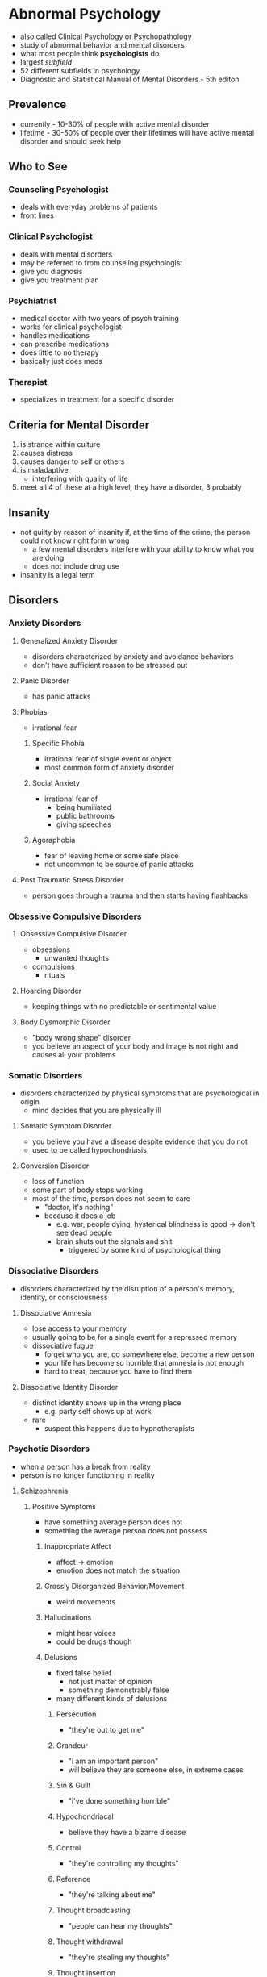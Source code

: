 * Abnormal Psychology 
  :PROPERTIES:
  :CUSTOM_ID: abnormal-psychology
  :END:

  - also called Clinical Psychology or Psychopathology
  - study of abnormal behavior and mental disorders
  - what most people think *psychologists* do
  - largest /subfield/
  - 52 different subfields in psychology
  - Diagnostic and Statistical Manual of Mental Disorders - 5th editon

** Prevalence

   - currently - 10-30% of people with active mental disorder
   - lifetime - 30-50% of people over their lifetimes will have active
     mental disorder and should seek help

** Who to See

*** Counseling Psychologist

    - deals with everyday problems of patients
    - front lines

*** Clinical Psychologist

    - deals with mental disorders
    - may be referred to from counseling psychologist
    - give you diagnosis
    - give you treatment plan

*** Psychiatrist

    - medical doctor with two years of psych training
    - works for clinical psychologist
    - handles medications
    - can prescribe medications
    - does little to no therapy
    - basically just does meds

*** Therapist

    - specializes in treatment for a specific disorder

** Criteria for Mental Disorder

   1. is strange within culture
   2. causes distress
   3. causes danger to self or others
   4. is maladaptive
      - interfering with quality of life
   5. meet all 4 of these at a high level, they have a disorder, 3
      probably

** Insanity
   :PROPERTIES:
   :CUSTOM_ID: insanity
   :END:

   - not guilty by reason of insanity if, at the time of the crime, the
     person could not know right form wrong
     - a few mental disorders interfere with your ability to know what you
       are doing
     - does not include drug use
   - insanity is a legal term

** Disorders
*** Anxiety Disorders
    :PROPERTIES:
    :CUSTOM_ID: anxiety-disorders
    :END:

**** Generalized Anxiety Disorder
     :PROPERTIES:
     :CUSTOM_ID: generalized-anxiety-disorder
     :END:

     - disorders characterized by anxiety and avoidance behaviors
     - don't have sufficient reason to be stressed out

**** Panic Disorder
     :PROPERTIES:
     :CUSTOM_ID: panic-disorder
     :END:

     - has panic attacks

**** Phobias
     :PROPERTIES:
     :CUSTOM_ID: phobias
     :END:

     - irrational fear

***** Specific Phobia
      
      - irrational fear of single event or object
      - most common form of anxiety disorder

***** Social Anxiety

      - irrational fear of
        - being humiliated
        - public bathrooms
        - giving speeches

***** Agoraphobia

      - fear of leaving home or some safe place
      - not uncommon to be source of panic attacks

**** Post Traumatic Stress Disorder
     :PROPERTIES:
     :CUSTOM_ID: post-traumatic-stress-disorder
     :END:

     - person goes through a trauma and then starts having flashbacks

*** Obsessive Compulsive Disorders
    :PROPERTIES:
    :CUSTOM_ID: obsessive-compulsive-disorders
    :END:

**** Obsessive Compulsive Disorder
     :PROPERTIES:
     :CUSTOM_ID: obsessive-compulsive-disorder
     :END:

     - obsessions
       - unwanted thoughts
     - compulsions
       - rituals

**** Hoarding Disorder
     :PROPERTIES:
     :CUSTOM_ID: hoarding-disorder
     :END:

     - keeping things with no predictable or sentimental value

**** Body Dysmorphic Disorder
     :PROPERTIES:
     :CUSTOM_ID: body-dysmorphic-disorder
     :END:

     - "body wrong shape" disorder
     - you believe an aspect of your body and image is not right and causes
       all your problems

*** Somatic Disorders
    :PROPERTIES:
    :CUSTOM_ID: somatic-disorders
    :END:

    - disorders characterized by physical symptoms that are psychological in
      origin
      - mind decides that you are physically ill

**** Somatic Symptom Disorder
     :PROPERTIES:
     :CUSTOM_ID: somatic-symptom-disorder
     :END:

     - you believe you have a disease despite evidence that you do not
     - used to be called hypochondriasis

**** Conversion Disorder
     :PROPERTIES:
     :CUSTOM_ID: conversion-disorder
     :END:

     - loss of function
     - some part of body stops working
     - most of the time, person does not seem to care
       - "doctor, it's nothing"
       - because it does a job
         - e.g. war, people dying, hysterical blindness is good -> don't see
           dead people
         - brain shuts out the signals and shit
           - triggered by some kind of psychological thing

*** Dissociative Disorders
    :PROPERTIES:
    :CUSTOM_ID: dissociative-disorders
    :END:

    - disorders characterized by the disruption of a person's memory,
      identity, or consciousness

**** Dissociative Amnesia
     :PROPERTIES:
     :CUSTOM_ID: dissociative-amnesia
     :END:

     - lose access to your memory
     - usually going to be for a single event for a repressed memory
     - dissociative fugue
       - forget who you are, go somewhere else, become a new person
       - your life has become so horrible that amnesia is not enough
       - hard to treat, because you have to find them

**** Dissociative Identity Disorder
     :PROPERTIES:
     :CUSTOM_ID: dissociative-identity-disorder
     :END:

     - distinct identity shows up in the wrong place
       - e.g. party self shows up at work
     - rare
       - suspect this happens due to hypnotherapists

*** Psychotic Disorders
    :PROPERTIES:
    :CUSTOM_ID: psychotic-disorders
    :END:

    - when a person has a break from reality
    - person is no longer functioning in reality

**** Schizophrenia
     :PROPERTIES:
     :CUSTOM_ID: schizophrenia
     :END:

***** Positive Symptoms

      - have something average person does not
      - something the average person does not possess

****** Inappropriate Affect

       - affect -> emotion
       - emotion does not match the situation

****** Grossly Disorganized Behavior/Movement

       - weird movements

****** Hallucinations

       - might hear voices
       - could be drugs though

****** Delusions

       - fixed false belief
         - not just matter of opinion
         - something demonstrably false
       - many different kinds of delusions

******* Persecution

        - "they're out to get me"

******* Grandeur

        - "i am an important person"
        - will believe they are someone else, in extreme cases

******* Sin & Guilt

        - "i've done something horrible"

******* Hypochondriacal

        - believe they have a bizarre disease

******* Control

        - "they're controlling my thoughts"

******* Reference

        - "they're talking about me"

******* Thought broadcasting

        - "people can hear my thoughts"

******* Thought withdrawal

        - "they're stealing my thoughts"

******* Thought insertion

        - "they're putting thoughts in my brain"

******* Nihilistic

        - belief that part of the world is unreal

****** Disorders of Language

******* Neologism

        - a new word

******* Word Salad / Loose Associations

        - going off topic

******* Clanging

        - rhyming

******* Poverty of Content

        - have nothing to tell you, so they will tell you in great detail

***** Negative Symptoms
      
      - missing something average person does not

****** Flat Affect
       
       - lack of emotion

****** Limited Speech

       - small vocabulary

****** Social Withdrawal

       - scared of people, don't know who to trust

*** Depressive Disorders
    :PROPERTIES:
    :CUSTOM_ID: depressive-disorders
    :END:

**** Depression
     :PROPERTIES:
     :CUSTOM_ID: depression
     :END:

     - clinical depression
     - depressed mood for a long time
       - between 6 months and 2 years

***** Anhedonia

      - loss of pleasure
        - no more pleasure in things you used to take pleasure in
        - all things you used to take pleasure in

***** Cognitions

      - thoughts depressed

****** Negative Thoughts About Self

       - "i am worthless"

****** Negative Thoughts About Others

       - "no one cares"

****** Negative Thoughts About Future

       - sense of hopelessness
       - "it's never gonna get any better"

*** Bipolar and Related Disorders
    :PROPERTIES:
    :CUSTOM_ID: bipolar-and-related-disorders
    :END:

**** Mania
     :PROPERTIES:
     :CUSTOM_ID: mania
     :END:

     - polar opposite of depression
     - 7 weeks to 7 months
     - elevated mood
     - impulsive
       - career impulsive
       - sexually impulsive
     - treated with medications for whole life

* Therapy
  :PROPERTIES:
  :CUSTOM_ID: therapy
  :END:

** Psychotherapy
   :PROPERTIES:
   :CUSTOM_ID: psychotherapy
   :END:

   - no one path, multiple ways of doing talk therapy
   - "talk therapy"
   - more important one

*** Psychoanalytic Therapy (Freud)
    :PROPERTIES:
    :CUSTOM_ID: psychoanalytic-therapy-freud
    :END:

**** Repression
     
     - source of problems is repressed

**** Insight

     - figure out why you are the way you are
     - finding source of problem

**** Free Association

     - let it all out, just talk talk talk
     - word pairing exercise
     - dream interpretation
       - write dream diary

**** Resistance

     - person pushes back as therapy approaches source of problem (scary place)
     - people want to quit therapy
       - therapy only works to the degree you trust the therapist

**** Transference

     - treat therapist as source of problems

*** Short-Term Dynamic Therapy
    :PROPERTIES:
    :CUSTOM_ID: short-term-dynamic-therapy
    :END:

**** Object Relations

     - people are objects
     - objects must fulfill their function
     - much more direct than Freudian style therapy
       - go straight to the scary place

*** Humanistic Therapy
    :PROPERTIES:
    :CUSTOM_ID: humanistic-therapy
    :END:
    
    - trying to focus on positive aspects of the client's life

**** Client-Centered Therapy (Rogers)
     :PROPERTIES:
     :CUSTOM_ID: client-centered-therapy-rogers
     :END:
     
     - client is the boss

***** Genuineness/Congruence

      - no curtain between client and therapist

***** Unconditional Positive Regard

      - care about you no matter what
        
***** Empathetic Understanding
      
      - understand your pain

**** Gestalt Therapy (Perls)
     :PROPERTIES:
     :CUSTOM_ID: gestalt-therapy-perls
     :END:
     
     - German word for "whole"
     - you have to make sense as one whole thing
       - thoughts, feelings, and actions need to fit together
     - listen and talk and figure out what pieces are not making sense

*** Behavior Therapy
    :PROPERTIES:
    :CUSTOM_ID: behavior-therapy
    :END:

    - focuses simply on changing people's behaviors

**** Classical Conditioning
     :PROPERTIES:
     :CUSTOM_ID: classical-conditioning
     :END:

***** Aversive Conditioning

      - make a good thing bad
        - e.g. smoking

***** Counterconditioning
      
      - make a bad thing good

***** Systematic Desensitization

      - treatment for fear
      - step 1 is to teach client how to relax
      - then create fear hierarchy

**** Operant Conditioning
     :PROPERTIES:
     :CUSTOM_ID: operant-conditioning
     :END:

***** Token Economy

      - involves institutional setting
        - person in facility
      - if person behaves, they get a token
      - with enough tokens, person can redeem tokens for prizes
      - used to bring someone to a level so you can start some kind of therapy

**** Modeling
     :PROPERTIES:
     :CUSTOM_ID: modeling
     :END:

     - observational learning

***** Assertiveness Training

      - teach client how to get what they want without aggression
      - sometimes used for couples to teach them how to resolve conflicts

*** Cognitive Therapy
    :PROPERTIES:
    :CUSTOM_ID: cognitive-therapy
    :END:

    - work on the way you think
    - does psychotherapy work?
      - study found it works no better than talking with your friends
        - study was flawed
        - it does work, but you have to use the right therapy

**** Rational Emotive Therapy (Ellis)
     :PROPERTIES:
     :CUSTOM_ID: rational-emotive-therapy-ellis
     :END:

     - if your thoughts are rational, so will be your emotions
     - when thoughts lead to wrong emotion

***** Activating Event

      - what sets you off, triggers

***** Beliefs

      - who you think you should be

***** Consequences

      - what happens when you're not who you should be

**** Cognitive Therapy (Beck)
     :PROPERTIES:
     :CUSTOM_ID: cognitive-therapy-beck
     :END:

     - distorted thinking/logic
     - false beliefs
     - goal of therapy is beliefs and logic
     - do not need to find the triggers
       - when your thinking is distorted, you will always find a trigger
     - used a lot for depression
       - "okay, you're worthless, so what?"

**** Cognitive Behavioral Therapy
     :PROPERTIES:
     :CUSTOM_ID: cognitive-behavioral-therapy
     :END:

     - have client prove themselves wrong

**** Group Therapy
     :PROPERTIES:
     :CUSTOM_ID: group-therapy
     :END:

     - people who suffer from same thing

***** Family and Couple Therapy

      - broken family
      - couple therapy sometimes court ordered

** Biomedical
   :PROPERTIES:
   :CUSTOM_ID: biomedical
   :END:

   - "drug therapy"
   - should always be a supplement, not a replacement

*** Antipsychotics
    :PROPERTIES:
    :CUSTOM_ID: antipsychotics
    :END:

*** Anxiolytics
    :PROPERTIES:
    :CUSTOM_ID: anxiolytics
    :END:

    - anti-anxiety

*** Lithium
    :PROPERTIES:
    :CUSTOM_ID: lithium
    :END:

    - bi-polar

*** Antidepressants
    :PROPERTIES:
    :CUSTOM_ID: antidepressants
    :END:

    - sometimes also used to treat anxiety (side effect)
      - and vice versa

*** Electroconvulsive Therapy
    :PROPERTIES:
    :CUSTOM_ID: electroconvulsive-therapy
    :END:

    - electric shock therapy
    - muscle relaxants
    - for severe depression
      - seizure induced by shock resets mood center
        - found this from people with insulin problems
          - insulin induced seizure
    - some short+term memory loss

** What to Expect from Therapy
   :PROPERTIES:
   :CUSTOM_ID: what-to-expect-from-therapy
   :END:

*** You Will Work

    - keeping diary
    - read books
    - do homework
    - download apps

*** Relief Is Not a Cure

    - simply feeling better does not mean you are better

*** Understanding Is Not a Cure
*** You Will Change
*** Don't Sleep With Your Therapist

* Social Psychology
  :PROPERTIES:
  :CUSTOM_ID: social-psychology
  :END:

  - small findings
  - the study of how people think about, influence, and relate to one
    another
    - intersection of sociology and psychology

** Social Influence
   :PROPERTIES:
   :CUSTOM_ID: social-influence
   :END:

   - what are other people going to make us do

*** Conformity
    :PROPERTIES:
    :CUSTOM_ID: conformity
    :END:

    - a change in behavior or belief as a result of real or imagined group
      pressure
    - far easier to change someone's behavior than their beliefs

**** Peer Pressure

      - usually does not change beliefs
        
**** Norms

      - rules of social behavior
      - when we succumb to peer pressure

**** Asch

      - standard study of conformity
      - study a line
      - study other lines
      - which line of the other lines is closest to the original line
      - add people who were wrong
      - study found you will conform with strangers from 3 to 7 strangers
      - conformity goes to 40% with strangers
      - study found a quarter of people would never conform
      - conformity also increases when
        - people are unsure of the answer
          - lack information
        - behavior is in public

*** Compliance
    :PROPERTIES:
    :CUSTOM_ID: compliance
    :END:

    - changing one's behavior because of a request
    - norm in society to do what you are asked to do

**** Compliance Techniques

***** Foot in the Door

        - initial small request, then follow it up
        - defense
          - say no
          - have a partner

***** Door in the Face

        - initial large request
        - get turned down
        - follow up with more reasonable request

***** Low Ball

        - don't tell them all of the price

*** Obedience
    :PROPERTIES:
    :CUSTOM_ID: obedience
    :END:

    - doing what an authority figure has told you to do

**** Milgram

      - post-WWII
      - researched why soldiers did what they were ordered to
      - Milgram gets quizzed while strapped to electric chair
      - every wrong question, intensity of electric shock goes up
      - it is study participant administering electric shock
      - gets ordered to administer shock
      - if subject refused 4 times, experiment was over
      - maximum of 450 volts (death)
      - 65% of people obeyed to 450 volts

        - distant
        - victim in another room

      - 40% obeyed to 450v

        - immediate
        - victim in the same room

      - 30% obeyed to 450v

        - contact
        - subject holds victim's hand with insulated glove

      - 25% obeyed to 450v

        - voice on phone administering instructions to subject

      - one group that never obeyed in all of Milgram's studies was 5 year
        olds

** Receiving Help in an Emergency
   :PROPERTIES:
   :CUSTOM_ID: receiving-help-in-an-emergency
   :END:

*** Notice Event

    - someone has to see the emergency

*** Interpret As Emergency

    - people have to see that you are in an emergency

*** Feel Responsible

    - someone has to feel responsible for helping you

*** Know How to Help
    
    - someone has to know how to help

*** Be Allowed to Help

    - possble safety hazard when trying to help?

** Diffusion of Responsibility
   :PROPERTIES:
   :CUSTOM_ID: diffusion-of-responsibility
   :END:

   - as there are more people present, each person feels less responsible
   - we obey authority figures because they can diffuse all of our responsibility
   - obey law, avoid responsibility
   - blind obedience occurs because of diffusion of responsibility

** Kitty's Tale
   :PROPERTIES:
   :CUSTOM_ID: kittys-tale
   :END:

   - some lady Kitty
   - nice lady, bar manager
   - gets killed with 38 witnesses
   - no one calls for help until some other witness finally does much later
   - she got help
     - two people called police, one person yelled
     - not a demonstration of diffusion of responsibility

** Group Process
   :PROPERTIES:
   :CUSTOM_ID: group-process
   :END:

   - how do we function in groups

*** Social Facilitation

    - when you're being watched, you perform better or worse
    - good at something -> audience makes you better
    - bad at something -> audience makes you worse

*** Social Loafing

    - people are lazy
    - people in groups are even lazier
    - oldest finding in social psychology (1898)
      - horses lazy to pull cart
    - have to avoid diffusion of responsibility to overcome social loafing
      - assign specific roles that the supervisor knows who's doing what

** Attributions
   :PROPERTIES:
   :CUSTOM_ID: attributions
   :END:

   - deciding why somebody did something

*** Dispositional

    - person did it because that is the kind of person they are
    - pre-disposed

*** Situational

    - person did it because situation forced them

*** Attributional Biases
    :PROPERTIES:
    :CUSTOM_ID: attributional-biases
    :END:

|           | others                            | self          |                           |
|-----------+-----------------------------------+---------------+---------------------------|
| failure   | disposition                       | situation     | *actor-observer effect*   |
| success   | disposition                       | disposition   | *self-serving bias*       |
|           | *fundamental attribution error*   |               |                           |

**** Fundamental Attribution Error

      - looking at others, we don't consider all the possible factors that
        could situationally affect their outcomes

**** Actor-Observer Effect

      - over-analyzing situation when looking at your own outcomes
      - self is actor, use situation
      - self is observer, use disposition

**** Self-Serving Bias

      - attributing success to one's self too much

** Interpersonal Attraction
   :PROPERTIES:
   :CUSTOM_ID: interpersonal-attraction
   :END:

   - how to win friends and influence people

*** How to Get People Interested in You

**** Physical Attractiveness

     - people are attracted to attractive people

**** Proximity (/Convenience -> Internet)

     - more likely to like someone who is close by

**** Similarity

     - surface similarity
     - something small, shallow
     - e.g. common interests

**** Reciprocal Liking

     - we like people that like us
     - pre-emptively like people
     - there's also reciprocal disliking

**** Liking Through Association

     - associated with something happy, we like them, even if they didn't
       do anything in particular
     - being around when something good happens, makes people think of you
       good

** Self vs Other
   :PROPERTIES:
   :CUSTOM_ID: self-vs-other
   :END:

*** Stereotype

    - beliefs about the members of a group

*** Prejudice

    - stereotype plus emotion
    - love x
    - hate x
    - fear x
    - people tend to prejudice only on things they care about
      - millions of stereotypes, only a handful of prejudices

*** Discrimination

    - treating people differently based on group membership
    - makes sense if based on an accurate stereotype
      - can be a necessary good thing

** In-Group vs Out-Group
   :PROPERTIES:
   :CUSTOM_ID: in-group-vs-out-group
   :END:

   - as long as it exists there will be destruction
   - to solve, find common threat or goal
   - "us and them"
   - us is better, a lot more thems
   - leads to destructive discriminations and prejudices
   - to reduce us vs them, we must find a way to make them us
     - find commonality
       - goal or threat
       - food, music

